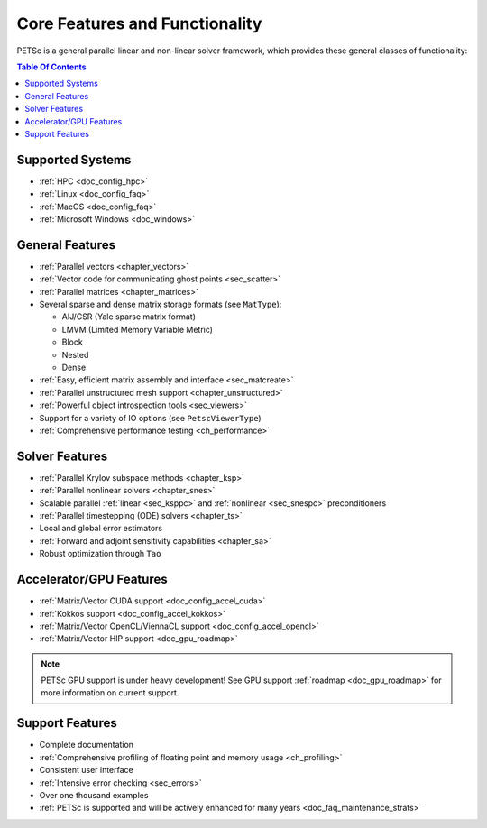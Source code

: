 .. _doc_features:

*******************************
Core Features and Functionality
*******************************

PETSc is a general parallel linear and non-linear solver framework, which provides these
general classes of functionality:

.. contents:: Table Of Contents
   :local:
   :backlinks: entry
   :depth: 1


Supported Systems
=================

- :ref:`HPC <doc_config_hpc>`
- :ref:`Linux <doc_config_faq>`
- :ref:`MacOS <doc_config_faq>`
- :ref:`Microsoft Windows <doc_windows>`

General Features
================

- :ref:`Parallel vectors <chapter_vectors>`
- :ref:`Vector code for communicating ghost points <sec_scatter>`
- :ref:`Parallel matrices <chapter_matrices>`
- Several sparse and dense matrix storage formats (see ``MatType``):

  - AIJ/CSR (Yale sparse matrix format)
  - LMVM (Limited Memory Variable Metric)
  - Block
  - Nested
  - Dense

- :ref:`Easy, efficient matrix assembly and interface <sec_matcreate>`
- :ref:`Parallel unstructured mesh support <chapter_unstructured>`
- :ref:`Powerful object introspection tools <sec_viewers>`
- Support for a variety of IO options (see ``PetscViewerType``)
- :ref:`Comprehensive performance testing <ch_performance>`

Solver Features
===============

- :ref:`Parallel Krylov subspace methods <chapter_ksp>`
- :ref:`Parallel nonlinear solvers <chapter_snes>`
- Scalable parallel :ref:`linear <sec_ksppc>` and :ref:`nonlinear <sec_snespc>`
  preconditioners
- :ref:`Parallel timestepping (ODE) solvers <chapter_ts>`
- Local and global error estimators
- :ref:`Forward and adjoint sensitivity capabilities <chapter_sa>`
- Robust optimization through ``Tao``

.. seealso::

   For full feature list and prerequisites see:

   - :ref:`Linear solver table <doc_linsolve>`
   - :ref:`Nonlinear solver table <doc_nonlinsolve>`
   - :ref:`Tao solver table <doc_taosolve>`

Accelerator/GPU Features
========================

- :ref:`Matrix/Vector CUDA support <doc_config_accel_cuda>`
- :ref:`Kokkos support <doc_config_accel_kokkos>`
- :ref:`Matrix/Vector OpenCL/ViennaCL support <doc_config_accel_opencl>`
- :ref:`Matrix/Vector HIP support <doc_gpu_roadmap>`

.. note::

   PETSc GPU support is under heavy development! See GPU support :ref:`roadmap
   <doc_gpu_roadmap>` for more information on current support.

Support Features
================

- Complete documentation
- :ref:`Comprehensive profiling of floating point and memory usage <ch_profiling>`
- Consistent user interface
- :ref:`Intensive error checking <sec_errors>`
- Over one thousand examples
- :ref:`PETSc is supported and will be actively enhanced for many years
  <doc_faq_maintenance_strats>`
